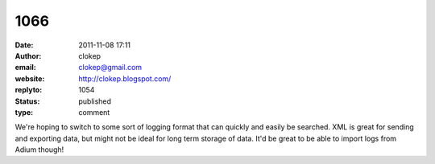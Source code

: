 1066
####
:date: 2011-11-08 17:11
:author: clokep
:email: clokep@gmail.com
:website: http://clokep.blogspot.com/
:replyto: 1054
:status: published
:type: comment

We're hoping to switch to some sort of logging format that can quickly and easily be searched. XML is great for sending and exporting data, but might not be ideal for long term storage of data. It'd be great to be able to import logs from Adium though!
